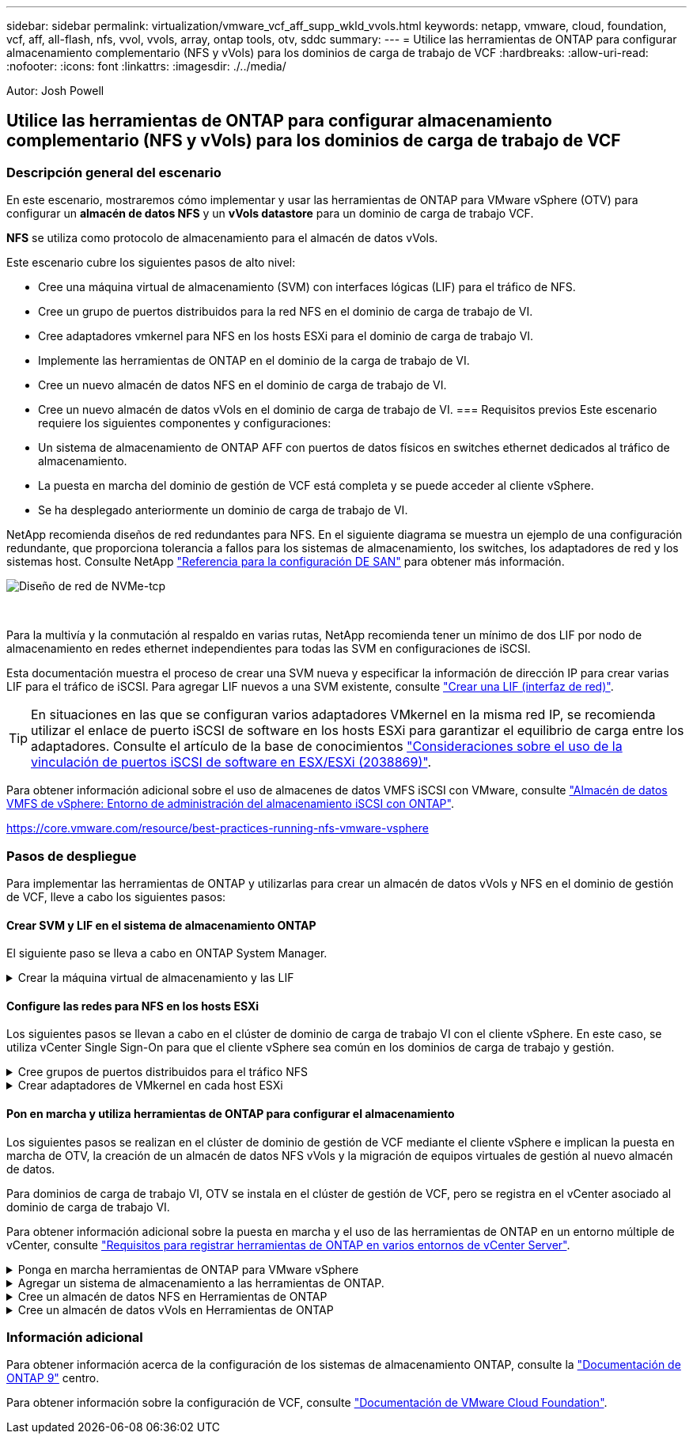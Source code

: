 ---
sidebar: sidebar 
permalink: virtualization/vmware_vcf_aff_supp_wkld_vvols.html 
keywords: netapp, vmware, cloud, foundation, vcf, aff, all-flash, nfs, vvol, vvols, array, ontap tools, otv, sddc 
summary:  
---
= Utilice las herramientas de ONTAP para configurar almacenamiento complementario (NFS y vVols) para los dominios de carga de trabajo de VCF
:hardbreaks:
:allow-uri-read: 
:nofooter: 
:icons: font
:linkattrs: 
:imagesdir: ./../media/


[role="lead"]
Autor: Josh Powell



== Utilice las herramientas de ONTAP para configurar almacenamiento complementario (NFS y vVols) para los dominios de carga de trabajo de VCF



=== Descripción general del escenario

En este escenario, mostraremos cómo implementar y usar las herramientas de ONTAP para VMware vSphere (OTV) para configurar un *almacén de datos NFS* y un *vVols datastore* para un dominio de carga de trabajo VCF.

*NFS* se utiliza como protocolo de almacenamiento para el almacén de datos vVols.

Este escenario cubre los siguientes pasos de alto nivel:

* Cree una máquina virtual de almacenamiento (SVM) con interfaces lógicas (LIF) para el tráfico de NFS.
* Cree un grupo de puertos distribuidos para la red NFS en el dominio de carga de trabajo de VI.
* Cree adaptadores vmkernel para NFS en los hosts ESXi para el dominio de carga de trabajo VI.
* Implemente las herramientas de ONTAP en el dominio de la carga de trabajo de VI.
* Cree un nuevo almacén de datos NFS en el dominio de carga de trabajo de VI.
* Cree un nuevo almacén de datos vVols en el dominio de carga de trabajo de VI.
=== Requisitos previos
Este escenario requiere los siguientes componentes y configuraciones:
* Un sistema de almacenamiento de ONTAP AFF con puertos de datos físicos en switches ethernet dedicados al tráfico de almacenamiento.
* La puesta en marcha del dominio de gestión de VCF está completa y se puede acceder al cliente vSphere.
* Se ha desplegado anteriormente un dominio de carga de trabajo de VI.


NetApp recomienda diseños de red redundantes para NFS. En el siguiente diagrama se muestra un ejemplo de una configuración redundante, que proporciona tolerancia a fallos para los sistemas de almacenamiento, los switches, los adaptadores de red y los sistemas host. Consulte NetApp link:https://docs.netapp.com/us-en/ontap/san-config/index.html["Referencia para la configuración DE SAN"] para obtener más información.

image:vmware-vcf-asa-image74.png["Diseño de red de NVMe-tcp"]

{nbsp}

Para la multivía y la conmutación al respaldo en varias rutas, NetApp recomienda tener un mínimo de dos LIF por nodo de almacenamiento en redes ethernet independientes para todas las SVM en configuraciones de iSCSI.

Esta documentación muestra el proceso de crear una SVM nueva y especificar la información de dirección IP para crear varias LIF para el tráfico de iSCSI. Para agregar LIF nuevos a una SVM existente, consulte link:https://docs.netapp.com/us-en/ontap/networking/create_a_lif.html["Crear una LIF (interfaz de red)"].


TIP: En situaciones en las que se configuran varios adaptadores VMkernel en la misma red IP, se recomienda utilizar el enlace de puerto iSCSI de software en los hosts ESXi para garantizar el equilibrio de carga entre los adaptadores. Consulte el artículo de la base de conocimientos link:https://kb.vmware.com/s/article/2038869["Consideraciones sobre el uso de la vinculación de puertos iSCSI de software en ESX/ESXi (2038869)"].

Para obtener información adicional sobre el uso de almacenes de datos VMFS iSCSI con VMware, consulte link:https://docs.netapp.com/us-en/netapp-solutions/virtualization/vsphere_ontap_auto_block_iscsi.html["Almacén de datos VMFS de vSphere: Entorno de administración del almacenamiento iSCSI con ONTAP"].

https://core.vmware.com/resource/best-practices-running-nfs-vmware-vsphere[]



=== Pasos de despliegue

Para implementar las herramientas de ONTAP y utilizarlas para crear un almacén de datos vVols y NFS en el dominio de gestión de VCF, lleve a cabo los siguientes pasos:



==== Crear SVM y LIF en el sistema de almacenamiento ONTAP

El siguiente paso se lleva a cabo en ONTAP System Manager.

.Crear la máquina virtual de almacenamiento y las LIF
[%collapsible]
====
Complete los siguientes pasos para crear una SVM junto con varios LIF para el tráfico de NFS.

. Desde el Administrador del sistema de ONTAP navegue hasta *VM de almacenamiento* en el menú de la izquierda y haga clic en *+ Agregar* para comenzar.
+
image:vmware-vcf-asa-image01.png["Haga clic en +Add para comenzar a crear SVM"]

+
{nbsp}

. En el asistente de *Agregar VM de almacenamiento*, proporcione un *Nombre* para la SVM, seleccione *Espacio IP* y, a continuación, en *Protocolo de acceso*, haga clic en la pestaña *SMB/CIFS, NFS, S3* y marque la casilla para *Habilitar NFS*.
+
image:vmware-vcf-aff-image35.png["Asistente Add storage VM: Habilite NFS"]

+

TIP: No es necesario marcar el botón *Permitir acceso al cliente NFS* aquí, ya que se utilizarán herramientas de ONTAP para VMware vSphere para automatizar el proceso de implementación del almacén de datos. Esto incluye proporcionar acceso de cliente para los hosts ESXi.
Y n.o 160;

. En la sección *Interfaz de red*, rellena la *Dirección IP*, *Máscara de subred* y *Dominio de difusión y puerto* para la primera LIF. En el caso de LIF posteriores, la casilla de verificación puede estar activada para utilizar una configuración común en todas las LIF restantes o utilizar una configuración independiente.
+
image:vmware-vcf-aff-image36.png["Rellene la información de red para las LIF"]

+
{nbsp}

. Elija si desea activar la cuenta de administración de Storage VM (para entornos multi-tenancy) y haga clic en *Guardar* para crear la SVM.
+
image:vmware-vcf-asa-image04.png["Habilite la cuenta de SVM y Finalizar"]



====


==== Configure las redes para NFS en los hosts ESXi

Los siguientes pasos se llevan a cabo en el clúster de dominio de carga de trabajo VI con el cliente vSphere. En este caso, se utiliza vCenter Single Sign-On para que el cliente vSphere sea común en los dominios de carga de trabajo y gestión.

.Cree grupos de puertos distribuidos para el tráfico NFS
[%collapsible]
====
Complete lo siguiente para crear un nuevo grupo de puertos distribuidos para que la red transporte el tráfico NFS:

. En el cliente vSphere , desplácese hasta *Inventory > Networking* para el dominio de la carga de trabajo. Navegue hasta el conmutador distribuido existente y elija la acción para crear *Nuevo grupo de puertos distribuidos...*.
+
image:vmware-vcf-asa-image22.png["Seleccione para crear un nuevo grupo de puertos"]

+
{nbsp}

. En el asistente de *New Distributed Port Group*, introduzca un nombre para el nuevo grupo de puertos y haga clic en *Next* para continuar.
. En la página *Configure settings*, complete todos los ajustes. Si se utilizan VLAN, asegúrese de proporcionar el identificador de VLAN correcto. Haga clic en *Siguiente* para continuar.
+
image:vmware-vcf-asa-image23.png["Rellene el ID de VLAN"]

+
{nbsp}

. En la página *Listo para completar*, revise los cambios y haga clic en *Finalizar* para crear el nuevo grupo de puertos distribuidos.
. Una vez que ambos grupos de puertos han sido creados, navegue al primer grupo de puertos y seleccione la acción para *Editar configuración...*.
+
image:vmware-vcf-aff-image37.png["DPG - editar configuración"]

+
{nbsp}

. En la página *Distributed Port Group - Edit Settings*, navega a *Teaming and failover* en el menú de la izquierda. Habilite el trabajo en equipo para los enlaces ascendentes que se utilizarán para el tráfico NFS asegurándose de que estén juntos en el área *Enlaces ascendentes activos*. Mueva los enlaces ascendentes no utilizados hacia abajo a *Uplinks no utilizados*.
+
image:vmware-vcf-aff-image38.png["DPG - enlaces ascendentes de equipo"]



====
.Crear adaptadores de VMkernel en cada host ESXi
[%collapsible]
====
Repita este proceso en cada host ESXi del dominio de la carga de trabajo.

. En el cliente de vSphere, desplácese hasta uno de los hosts ESXi en el inventario de dominio de la carga de trabajo. En la pestaña *Configure*, seleccione *VMkernel adapter* y haga clic en *Add Networking...* para comenzar.
+
image:vmware-vcf-asa-image30.png["Inicie el asistente para agregar redes"]

+
{nbsp}

. En la ventana *Seleccionar tipo de conexión*, elija *Adaptador de red VMkernel* y haga clic en *Siguiente* para continuar.
+
image:vmware-vcf-asa-image08.png["Seleccione VMkernel Network Adapter"]

+
{nbsp}

. En la página *Seleccionar dispositivo de destino*, elija uno de los grupos de puertos distribuidos para NFS que se crearon anteriormente.
+
image:vmware-vcf-aff-image39.png["Seleccione el grupo de puertos de destino"]

+
{nbsp}

. En la página *Propiedades del puerto*, mantenga los valores predeterminados (no hay servicios habilitados) y haga clic en *Siguiente* para continuar.
. En la página *IPv4 settings*, rellena la *IP address*, *Subnet mask* y proporciona una nueva dirección IP de Gateway (solo si es necesario). Haga clic en *Siguiente* para continuar.
+
image:vmware-vcf-aff-image40.png["Configuración de VMkernel IPv4"]

+
{nbsp}

. Revise sus selecciones en la página *Listo para completar* y haga clic en *Finalizar* para crear el adaptador VMkernel.
+
image:vmware-vcf-asa-image34.png["Revise las selecciones de VMkernel"]



====


==== Pon en marcha y utiliza herramientas de ONTAP para configurar el almacenamiento

Los siguientes pasos se realizan en el clúster de dominio de gestión de VCF mediante el cliente vSphere e implican la puesta en marcha de OTV, la creación de un almacén de datos NFS vVols y la migración de equipos virtuales de gestión al nuevo almacén de datos.

Para dominios de carga de trabajo VI, OTV se instala en el clúster de gestión de VCF, pero se registra en el vCenter asociado al dominio de carga de trabajo VI.

Para obtener información adicional sobre la puesta en marcha y el uso de las herramientas de ONTAP en un entorno múltiple de vCenter, consulte link:https://docs.netapp.com/us-en/ontap-tools-vmware-vsphere/configure/concept_requirements_for_registering_vsc_in_multiple_vcenter_servers_environment.html["Requisitos para registrar herramientas de ONTAP en varios entornos de vCenter Server"].

.Ponga en marcha herramientas de ONTAP para VMware vSphere
[%collapsible]
====
Las herramientas de ONTAP para VMware vSphere (OTV) se ponen en marcha como dispositivo de máquina virtual y proporcionan una interfaz de usuario integrada de vCenter para gestionar el almacenamiento de ONTAP.

Complete lo siguiente para poner en marcha herramientas de ONTAP para VMware vSphere:

. Obtenga la imagen OVA de las herramientas de ONTAP de la link:https://mysupport.netapp.com/site/products/all/details/otv/downloads-tab["Sitio de soporte de NetApp"] y descárguelo a una carpeta local.
. Inicie sesión en el dispositivo vCenter para el dominio de gestión de VCF.
. Desde la interfaz del dispositivo vCenter, haga clic con el botón derecho en el clúster de administración y seleccione *Implementar plantilla OVF…*
+
image:vmware-vcf-aff-image21.png["Desplegar Plantilla OVF..."]

+
{nbsp}

. En el asistente de *Desplegar plantilla OVF* haga clic en el botón de opción *Archivo local* y seleccione el archivo OVA de herramientas ONTAP descargado en el paso anterior.
+
image:vmware-vcf-aff-image22.png["Seleccione el archivo OVA"]

+
{nbsp}

. En los pasos 2 a 5 del asistente, seleccione un nombre y una carpeta para la máquina virtual, seleccione el recurso de computación, revise los detalles y acepte el acuerdo de licencia.
. Para la ubicación de almacenamiento de los archivos de configuración y disco, seleccione el almacén de datos vSAN del clúster de dominio de gestión de VCF.
+
image:vmware-vcf-aff-image23.png["Seleccione el archivo OVA"]

+
{nbsp}

. En la página Seleccionar red, seleccione la red que se utiliza para el tráfico de gestión.
+
image:vmware-vcf-aff-image24.png["Seleccione RED"]

+
{nbsp}

. En la página Personalizar plantilla, rellene toda la información necesaria:
+
** Contraseña que se utilizará para el acceso administrativo a OTV.
** Dirección IP del servidor NTP.
** Contraseña de la cuenta de mantenimiento de OTV.
** Contraseña de OTV Derby DB.
** No marque la casilla para *Enable VMware Cloud Foundation (VCF)*. El modo VCF no es necesario para implementar almacenamiento complementario.
** FQDN o dirección IP del dispositivo vCenter para el *VI Workload Domain*
** Credenciales para el dispositivo vCenter del *VI Workload Domain*
** Proporcione los campos de propiedades de red necesarios.
+
Haga clic en *Siguiente* para continuar.

+
image:vmware-vcf-aff-image25.png["Personalizar plantilla OTV 1"]

+
image:vmware-vcf-asa-image35.png["Personalizar plantilla OTV 2"]

+
{nbsp}



. Revise toda la información en la página Listo para completar y haga clic en Finalizar para comenzar a desplegar el dispositivo OTV.


====
.Agregar un sistema de almacenamiento a las herramientas de ONTAP.
[%collapsible]
====
. Acceda a herramientas de NetApp ONTAP seleccionándolo en el menú principal del vSphere Client.
+
image::vmware-asa-image6.png[Herramientas de NetApp ONTAP]

+
{nbsp}

. En el menú desplegable *INSTANCE* de la interfaz de la herramienta ONTAP, seleccione la instancia OTV asociada al dominio de carga de trabajo que se va a gestionar.
+
image:vmware-vcf-asa-image36.png["Seleccione Instancia de OTV"]

+
{nbsp}

. En Herramientas de ONTAP seleccione *Sistemas de almacenamiento* en el menú de la izquierda y luego presione *Añadir*.
+
image::vmware-vcf-asa-image37.png[Añada sistema de almacenamiento]

+
{nbsp}

. Rellene la dirección IP, las credenciales del sistema de almacenamiento y el número de puerto. Haga clic en *Add* para iniciar el proceso de descubrimiento.
+
image::vmware-vcf-asa-image38.png[Proporcione las credenciales del sistema de almacenamiento]



====
.Cree un almacén de datos NFS en Herramientas de ONTAP
[%collapsible]
====
Complete los siguientes pasos para implementar un almacén de datos de ONTAP, en ejecución en NFS, mediante las herramientas de ONTAP.

. En Herramientas de ONTAP seleccione *Descripción general* y en la pestaña *Introducción* haga clic en *Provisión* para iniciar el asistente.
+
image::vmware-vcf-asa-image41.png[Aprovisionar el almacén de datos]

+
{nbsp}

. En la página *General* del asistente New Datastore, seleccione el centro de datos de vSphere o el destino del clúster. Seleccione *nfs* como tipo de almacén de datos, rellene un nombre para el almacén de datos y seleccione el protocolo.  Elija si desea usar volúmenes de FlexGroup y si desea usar un archivo de funcionalidad de almacenamiento para el aprovisionamiento. Haga clic en *Siguiente* para continuar.
+
Nota: Si selecciona *Distribuir datos de almacén de datos a través del clúster*, se creará el volumen subyacente como un volumen FlexGroup que impide el uso de perfiles de capacidad de almacenamiento. Consulte https://docs.netapp.com/us-en/ontap/flexgroup/supported-unsupported-config-concept.html["Configuraciones para volúmenes de FlexGroup admitidas y no compatibles"] Para obtener más información sobre el uso de FlexGroup Volumes.

+
image::vmware-vcf-aff-image42.png[General]

+
{nbsp}

. En la página *Sistema de almacenamiento*, seleccione el perfil de capacidad de almacenamiento, el sistema de almacenamiento y SVM. Haga clic en *Siguiente* para continuar.
+
image::vmware-vcf-aff-image43.png[Sistema de almacenamiento]

+
{nbsp}

. En la página *Atributos de almacenamiento*, seleccione el agregado a usar y luego haga clic en *Siguiente* para continuar.
+
image::vmware-vcf-aff-image44.png[Los atributos del almacenamiento]

+
{nbsp}

. Por último, revise el *Resumen* y haga clic en Finalizar para comenzar a crear el almacén de datos NFS.
+
image::vmware-vcf-aff-image45.png[Revise el resumen y finalice]



====
.Cree un almacén de datos vVols en Herramientas de ONTAP
[%collapsible]
====
Para crear un almacén de datos vVols en Herramientas de ONTAP, lleve a cabo los siguientes pasos:

. En Herramientas de ONTAP seleccione *Descripción general* y en la pestaña *Introducción* haga clic en *Provisión* para iniciar el asistente.
+
image::vmware-vcf-asa-image41.png[Aprovisionar el almacén de datos]

. En la página *General* del asistente New Datastore, seleccione el centro de datos de vSphere o el destino del clúster. Seleccione *vVols* como tipo de almacén de datos, rellene un nombre para el almacén de datos y seleccione *nfs* como protocolo. Haga clic en *Siguiente* para continuar.
+
image::vmware-vcf-aff-image46.png[General]

. En la página *Sistema de almacenamiento*, seleccione el perfil de capacidad de almacenamiento, el sistema de almacenamiento y SVM. Haga clic en *Siguiente* para continuar.
+
image::vmware-vcf-aff-image43.png[Sistema de almacenamiento]

. En la página *Atributos de almacenamiento*, seleccione crear un nuevo volumen para el almacén de datos y completar los atributos de almacenamiento del volumen que se va a crear. Haga clic en *Agregar* para crear el volumen y luego en *Siguiente* para continuar.
+
image::vmware-vcf-aff-image47.png[Los atributos del almacenamiento]

+
image::vmware-vcf-aff-image48.png[Atributos de almacenamiento: A continuación]

. Por último, revise el *Summary* y haga clic en *Finish* para iniciar el proceso de creación del almacén de datos de VVol.
+
image::vmware-vcf-aff-image49.png[Resumen]



====


=== Información adicional

Para obtener información acerca de la configuración de los sistemas de almacenamiento ONTAP, consulte la link:https://docs.netapp.com/us-en/ontap["Documentación de ONTAP 9"] centro.

Para obtener información sobre la configuración de VCF, consulte link:https://docs.vmware.com/en/VMware-Cloud-Foundation/index.html["Documentación de VMware Cloud Foundation"].
